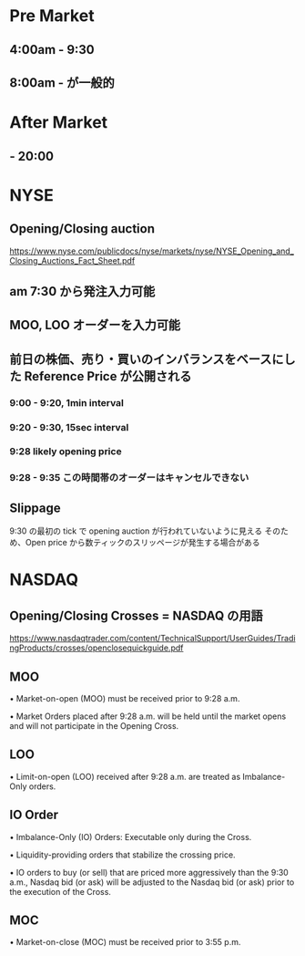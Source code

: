 #+STARTUP: showall indent

* Pre Market
** 4:00am - 9:30
** 8:00am - が一般的

* After Market   
** - 20:00

* NYSE
** Opening/Closing auction
https://www.nyse.com/publicdocs/nyse/markets/nyse/NYSE_Opening_and_Closing_Auctions_Fact_Sheet.pdf

** am 7:30 から発注入力可能
** MOO, LOO オーダーを入力可能
** 前日の株価、売り・買いのインバランスをベースにした Reference Price が公開される
*** 9:00 - 9:20, 1min interval
*** 9:20 - 9:30, 15sec interval
*** 9:28 likely opening price
*** 9:28 - 9:35 この時間帯のオーダーはキャンセルできない

** Slippage
9:30 の最初の tick で opening auction が行われていないように見える
そのため、Open price から数ティックのスリッページが発生する場合がある

* NASDAQ 
** Opening/Closing Crosses = NASDAQ の用語
https://www.nasdaqtrader.com/content/TechnicalSupport/UserGuides/TradingProducts/crosses/openclosequickguide.pdf

** MOO
• Market-on-open (MOO) must be received prior to
9:28 a.m.

• Market Orders placed after 9:28 a.m. will be held
until the market opens and will not participate in the
Opening Cross.

** LOO
• Limit-on-open (LOO) received after 9:28 a.m. are
treated as Imbalance-Only orders.

** IO Order
• Imbalance-Only (IO) Orders: Executable only during the
Cross.

• Liquidity-providing orders that stabilize the crossing
price.

• IO orders to buy (or sell) that are priced more
aggressively than the 9:30 a.m., Nasdaq bid (or ask)
will be adjusted to the Nasdaq bid (or ask) prior to the
execution of the Cross.

** MOC
• Market-on-close (MOC) must be received prior to 3:55
p.m.
